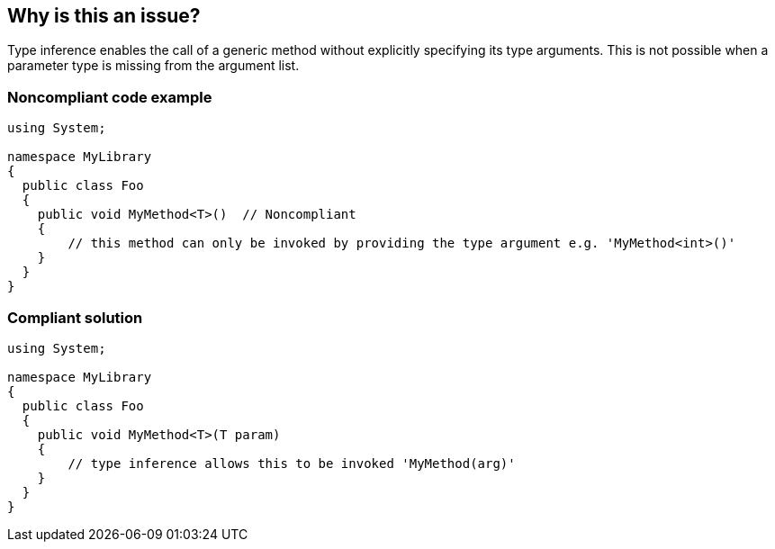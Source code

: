 == Why is this an issue?

Type inference enables the call of a generic method without explicitly specifying its type arguments. This is not possible when a parameter type is missing from the argument list.


=== Noncompliant code example

[source,text]
----
using System;

namespace MyLibrary
{
  public class Foo
  {
    public void MyMethod<T>()  // Noncompliant
    {
        // this method can only be invoked by providing the type argument e.g. 'MyMethod<int>()'
    }
  }
}
----


=== Compliant solution

[source,text]
----
using System;

namespace MyLibrary
{
  public class Foo
  {
    public void MyMethod<T>(T param)
    {
        // type inference allows this to be invoked 'MyMethod(arg)'
    }
  }
}
----


